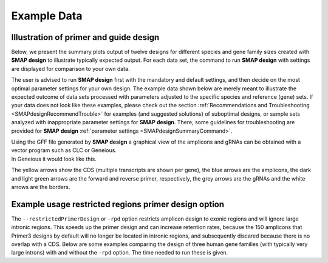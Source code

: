 .. raw:: html

    <style> .navy {color:navy} </style>

.. role:: navy

.. raw:: html

    <style> .white {color:white} </style>

.. role:: white

#####################################
Example Data
#####################################

.. _SMAPdesignex:

Illustration of primer and guide design
---------------------------------------

Below, we present the summary plots output of twelve designs for different species and gene family sizes created with **SMAP design** to illustrate typically expected output. For each data set, the command to run **SMAP design** with settings are displayed for comparison to your own data.

The user is advised to run **SMAP design** first with the mandatory and default settings, and then decide on the most optimal parameter settings for your own design.
The example data shown below are merely meant to illustrate the expected outcome of data sets processed with parameters adjusted to the specific species and reference (gene) sets.
If your data does not look like these examples, please check out the section :ref:`Recommendations and Troubleshooting <SMAPdesignRecommendTrouble>` for examples (and suggested solutions) of suboptimal designs, or sample sets analyzed with inappropriate parameter settings for **SMAP design**.
There, some guidelines for troubleshooting are provided for **SMAP design** :ref:`parameter settings <SMAPdesignSummaryCommand>`.



.. tabs::

   .. tab:: Arabidopsis

       .. tabs::

           .. tab:: Small gene family

                   Command used to run **SMAP design** on a small gene family from Arabidopsis
                   
                     ::
                    
                       python SMAPdesign.py HOM04D000931_ath.fasta HOM04D000931_ath.gff -g HOM04D000931_ath_FlashFry.tsv -o HOM04D000931_ath_SMAPdesign -minl 120 -maxl 150 -smy -v -bo
                    
                   Summary plot
                    
                    .. image:: ../images/design/HOM04D000931_Ath_SMAPdesign_summary_plot.png
                    

           .. tab:: Medium gene family

                   Command used to run **SMAP design** on a medium-sized gene family from Arabidopsis
                   
                     ::

                       python SMAPdesign.py HOM04D000029_ath.fasta HOM04D000029_ath.gff -g HOM04D000029_ath_FlashFry.tsv -o HOM04D000029_ath_SMAPdesign -minl 120 -maxl 150 -smy -v -bo

                   Summary plot
                    
                    .. image:: ../images/design/HOM04D000029_Ath_SMAPdesign_summary_plot.png
                    

           .. tab:: Large gene family

                   Command used to run **SMAP design** on a large gene family from Arabidopsis
                   
                     ::
                    
                       python SMAPdesign.py HOM04D000001_ath.fasta HOM04D000001_ath.gff -g HOM04D000001_ath_FlashFry.tsv -o HOM04D000001_ath_SMAPdesign -minl 120 -maxl 150 -smy -v -bo
                    
                   Summary plot
                    
                    .. image:: ../images/design/HOM04D000001_Ath_SMAPdesign_summary_plot.png
                    

   .. tab:: Chlamydomonas

       .. tabs::

           .. tab:: Small gene family

                   Command used to run **SMAP design** on a small gene family from Chlamydomonas
                   
                     ::
                    
                       python SMAPdesign.py HOM04x5M006964_cre.fasta HOM04x5M006964_cre.gff -g HOM04x5M006964_cre_FlashFry.tsv -o HOM04x5M006964_cre_SMAPdesign -minl 220 -maxl 250 -smy -v -bo
                    
                   Summary plot
                    
                    .. image:: ../images/design/HOM04x5M006964_Cre_SMAPdesign_summary_plot.png
                    

           .. tab:: Medium gene family

                   Command used to run **SMAP design** on a medium-sized gene family from Chlamydomonas
                   
                     ::
                    
                       python SMAPdesign.py HOM04x5M000141_cre.fasta HOM04x5M000141_cre.gff -g HOM04x5M000141_cre_FlashFry.tsv -o HOM04x5M000141_cre_SMAPdesign -minl 220 -maxl 250 -smy -v -bo
                    
                   Summary plot
                    
                    .. image:: ../images/design/HOM04x5M000141_Cre_SMAPdesign_summary_plot.png
                    

           .. tab:: Large gene family

                   Command used to run **SMAP design** on a large gene family from Chlamydomonas
                   
                     ::
                    
                       python SMAPdesign.py HOM04x5M000042_cre.fasta HOM04x5M000042_cre.gff -g HOM04x5M000042_cre_FlashFry.tsv -o HOM04x5M000042_cre_SMAPdesign -minl 220 -maxl 250 -smy -v -bo
                    
                   Summary plot
                    
                    .. image:: ../images/design/HOM04x5M000042_Cre_SMAPdesign_summary_plot.png
                    

   .. tab:: Soybean

       .. tabs::

           .. tab:: Small gene family

                   Command used to run **SMAP design** on a small gene family from Soybean
                   
                     ::
                    
                       python SMAPdesign.py HOM04D000162_gma.fasta HOM04D000162_gma.gff -g HOM04D000162_gma_FlashFry.tsv -o HOM04D000162_gma_SMAPdesign -minl 400 -maxl 800 -d 150 -smy -v -bo
                    
                   Summary plot
                    
                    .. image:: ../images/design/HOM04D000162_Gma_SMAPdesign_summary_plot.png
                    

           .. tab:: Medium gene family

                   Command used to run **SMAP design** on a medium-sized gene family from Soybean
                   
                     ::
                    
                       python SMAPdesign.py HOM04D000015_gma.fasta HOM04D000015_gma.gff -g HOM04D000015_gma_FlashFry.tsv -o HOM04D000015_gma_SMAPdesign -minl 400 -maxl 800 -d 150 -smy -v -bo
                    
                   Summary plot
                    
                    .. image:: ../images/design/HOM04D000015_Gma_SMAPdesign_summary_plot.png
                    

           .. tab:: Large gene family

                   Command used to run **SMAP design** on a large gene family from Soybean
                   
                     ::
                    
                       python SMAPdesign.py HOM04D000001_gma.fasta HOM04D000001_gma.gff -g HOM04D000001_gma_FlashFry.tsv -o HOM04D000001_gma_SMAPdesign -minl 400 -maxl 800 -d 150 -smy -v -bo
                    
                   Summary plot
                    
                    .. image:: ../images/design/HOM04D000001_Gma_SMAPdesign_summary_plot.png
                    

   .. tab:: Human

       .. tabs::

           .. tab:: Small gene family

                   Command used to run **SMAP design** on a small gene family from Human
                   
                     ::
                    
                       python SMAPdesign.py HOM03P000828_hom.fasta HOM03P000828_hom.gff -g HOM03P000828_hom_FlashFry.tsv -o HOM03P000828_hom_SMAPdesign -minl 220 -maxl 250 -d 15 -smy -v -bo
                    
                   Summary plot
                    
                    .. image:: ../images/design/HOM03P000828_Hom_SMAPdesign_summary_plot.png
                    

           .. tab:: Medium gene family

                   Command used to run **SMAP design** on a medium-sized gene family from Human
                   
                     ::
                    
                       python SMAPdesign.py HOM03P000059_hom.fasta HOM03P000059_hom.gff -g HOM03P000059_hom_FlashFry.tsv -o HOM03P000059_hom_SMAPdesign -minl 220 -maxl 250 -d 15 -smy -v -bo
                    
                   Summary plot
                    
                    .. image:: ../images/design/HOM03P000059_Hom_SMAPdesign_summary_plot.png
                    

           .. tab:: Large gene family

                   Command used to run **SMAP design** on a large gene family from Human
                   
                     ::
                    
                       python SMAPdesign.py HOM03P000013_hom.fasta HOM03P000013_hom.gff -g HOM03P000013_hom_FlashFry.tsv -o HOM03P000013_hom_SMAPdesign -minl 220 -maxl 250 -d 15 -smy -v -bo
                    
                   Summary plot
                    
                    .. image:: ../images/design/HOM03P000013_Hom_SMAPdesign_summary_plot.png


| Using the GFF file generated by **SMAP design** a graphical view of the amplicons and gRNAs can be obtained with a vector program such as CLC or Geneious.
| In Geneious it would look like this.

.. image:: ../images/design/HOM04D000931_ath_graphicalOutput.png

The yellow arrows show the CDS (multiple transcripts are shown per gene), the blue arrows are the amplicons, the dark and light green arrows are the forward and reverse primer, respectively, the grey arrows are the gRNAs and the white arrows are the borders.

Example usage restricted regions primer design option
-----------------------------------------------------
The ``--restrictedPrimerDesign`` or ``-rpd`` option restricts amplicon design to exonic regions and will ignore large intronic regions. This speeds up the primer design and can increase retention rates, because the 150 amplicons that Primer3 designs by default will no longer be located in intronic regions, and subsequently discared because there is no overlap with a CDS.
Below are some examples comparing the design of three human gene families (with typically very large introns) with and without the ``-rpd`` option. The time needed to run these is given.


.. tabs::

            .. tab:: Small gene family (6 genes)

                  | **Without -rpd**
                  | Runtime: 00:00:26.69

                   .. tabs::

                         .. tab:: command
                                | command
                            ::

                               python SMAPdesign.py HOM03P000828_hom.fasta HOM03P000828_hom.gff -g HOM03P000828_hom_FlashFry.tsv -o HOM03P000828_hom_SMAPdesign -minl 220 -maxl 250 -d 15 -smy -v -bo

                         .. tab:: summary plot
                                | summary plot
                                .. image:: ../images/design/HOM03P000828_Hom_SMAPdesign_summary_plot.png

                  | **With -rpd**
                  | Runtime: 00:00:26.56

                   .. tabs::

                         .. tab:: command
                                | command
                            ::

                               python SMAPdesign.py HOM03P000828_hom.fasta HOM03P000828_hom.gff -g HOM03P000828_hom_FlashFry.tsv -o HOM03P000828_hom_SMAPdesign -rpd -minl 220 -maxl 250 -d 15 -smy -v -bo

                         .. tab:: summary plot
                                | summary plot
                                .. image:: ../images/design/HOM03P000828_Hom_rpd_SMAPdesign_summary_plot.png


            .. tab:: Medium gene family (34 genes)

                  | **Without -rpd**
                  | Runtime: 94:22:08.77

                   .. tabs::

                         .. tab:: command
                                | command
                            ::

                                 python SMAPdesign.py HOM03P000059_hom.fasta HOM03P000059_hom.gff -g HOM03P000059_hom_FlashFry.tsv -o HOM03P000059_hom_SMAPdesign -minl 220 -maxl 250 -d 15 -smy -v -bo

                         .. tab:: summary plot
                                | summary plot
                                .. image:: ../images/design/HOM03P000059_Hom_SMAPdesign_summary_plot.png

                  | **With -rpd**
                  | Runtime: 14:35:23.75

                   .. tabs::

                         .. tab:: command
                                | command
                            ::

                                 python SMAPdesign.py HOM03P000059_hom.fasta HOM03P000059_hom.gff -g HOM03P000059_hom_FlashFry.tsv -o HOM03P000059_hom_SMAPdesign -rpd -minl 220 -maxl 250 -d 15 -smy -v -bo

                         .. tab:: summary plot
                                | summary plot
                                .. image:: ../images/design/HOM03P000059_Hom_rpd_SMAPdesign_summary_plot.png

            .. tab:: Large gene family (98 genes)

                  | **Without -rpd**
                  | Runtime:

                   .. tabs::

                         .. tab:: command
                                | command
                            ::

                                python SMAPdesign.py HOM03P000013_hom.fasta HOM03P000013_hom.gff -g HOM03P000013_hom_FlashFry.tsv -o HOM03P000013_hom_SMAPdesign -minl 220 -maxl 250 -d 15 -smy -v -bo

                         .. tab:: summary plot
                                | summary plot
                                .. image:: ../images/design/HOM03P000013_Hom_SMAPdesign_summary_plot.png

                  | **With -rpd**
                  | Runtime: 08:57:11.93

                   .. tabs::

                         .. tab:: command
                                | command
                            ::

                                python SMAPdesign.py HOM03P000013_hom.fasta HOM03P000013_hom.gff -g HOM03P000013_hom_FlashFry.tsv -o HOM03P000013_hom_SMAPdesign -rpd -minl 220 -maxl 250 -d 15 -smy -v -bo

                         .. tab:: summary plot
                                | summary plot
                                .. image:: ../images/design/HOM03P000013_Hom_rpd_SMAPdesign_summary_plot.png
